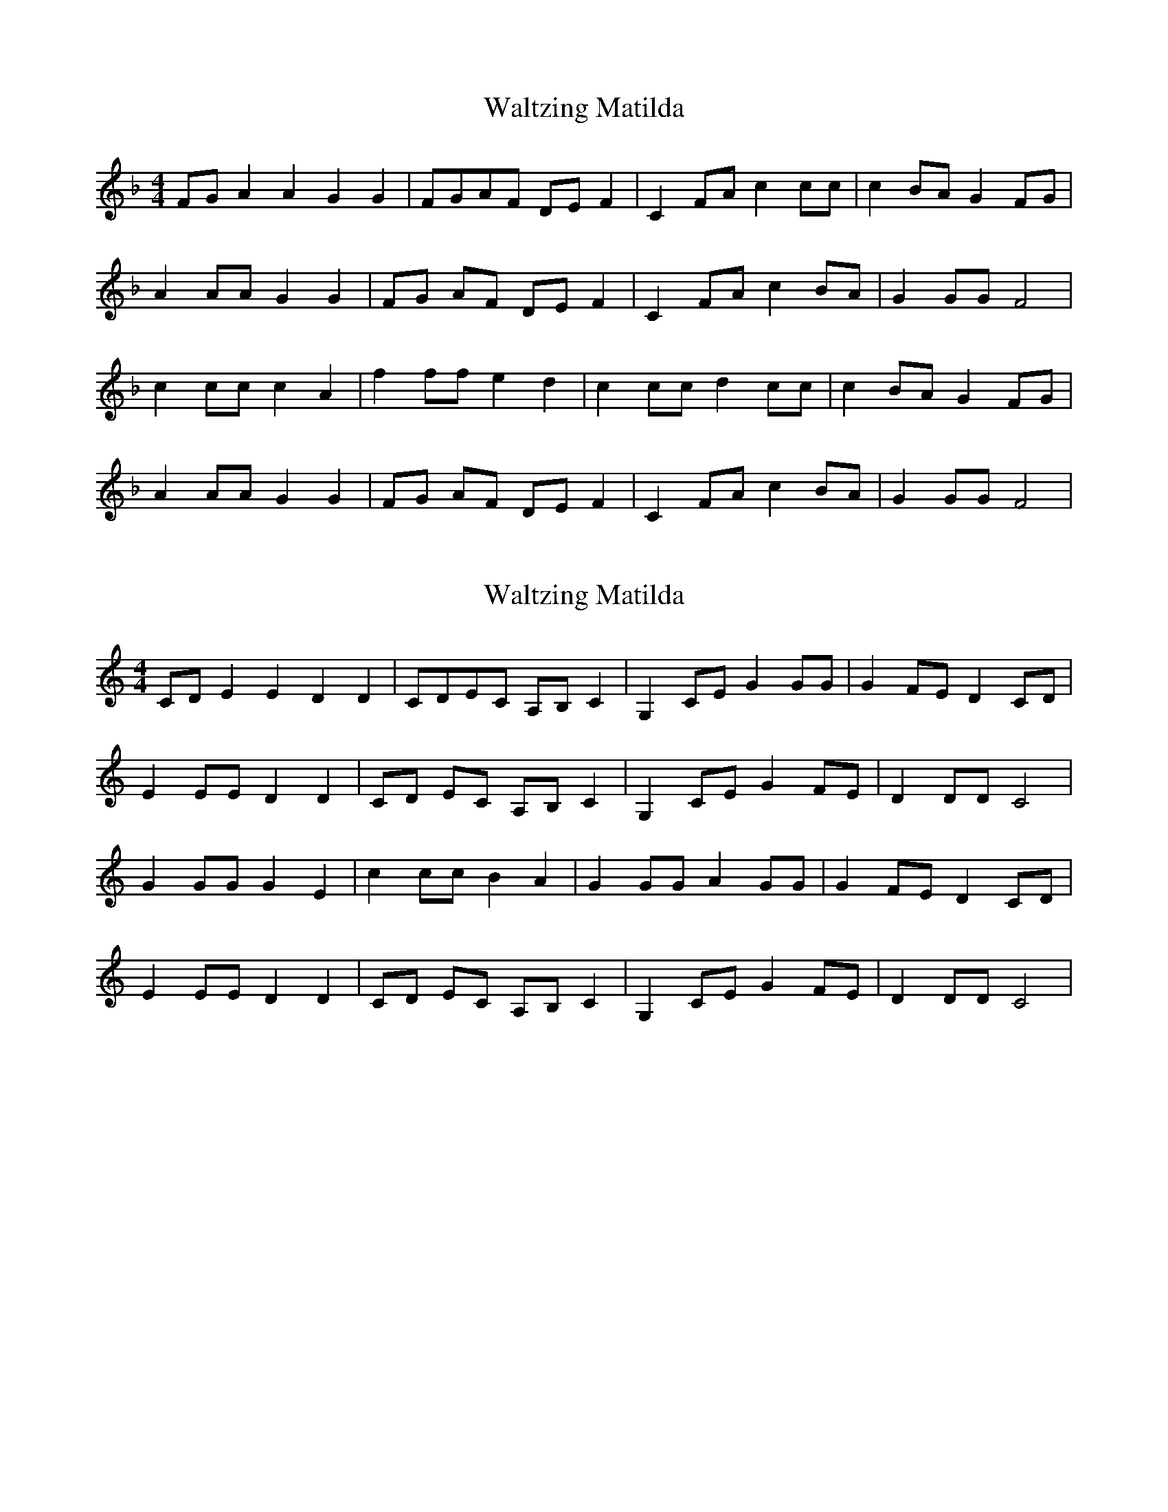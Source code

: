 X: 2
T: Waltzing Matilda
N: Transposition
R: barndance
M: 4/4
L: 1/8
K: F
FG A2A2 G2G2|FGAF DEF2|C2FA c2cc|c2BA G2FG|
A2AA G2G2|FG AF DE F2|C2 FA c2 BA|G2GG F4|
c2cc c2A2|f2 ff e2 d2|c2 cc d2 cc|c2 BA G2 FG|
A2 AA G2 G2|FG AF DE F2|C2 FA c2 BA|G2 GG F4|

X: 1
T: Waltzing Matilda
N: Original transposition
R: barndance
M: 4/4
L: 1/8
K: Cmaj
CD E2E2 D2D2|CDEC A,B,C2|G,2CE G2GG|G2FE D2CD|
E2EE D2D2|CD EC A,B, C2|G,2 CE G2 FE|D2DD C4|
G2GG G2E2|c2 cc B2 A2|G2 GG A2 GG|G2 FE D2 CD|
E2 EE D2 D2|CD EC A,B, C2|G,2 CE G2 FE|D2 DD C4|

